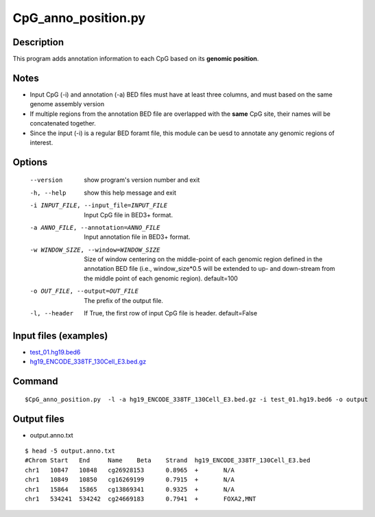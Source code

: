 CpG_anno_position.py
=====================

Description
------------

This program adds annotation information to each CpG based on its **genomic position**.

Notes
------

- Input CpG (-i) and annotation (-a) BED files must have at least three columns, and must based on the same genome assembly   version
- If multiple regions from the annotation BED file are overlapped with the **same**
  CpG site, their names will be concatenated together.
- Since the input (-i) is a regular BED foramt file, this module can be uesd to annotate any genomic regions of interest. 
  
Options
-------

  --version             show program's version number and exit
  -h, --help            show this help message and exit
  -i INPUT_FILE, --input_file=INPUT_FILE
                        Input CpG file in BED3+ format.
  -a ANNO_FILE, --annotation=ANNO_FILE
                        Input annotation file in BED3+ format.
  -w WINDOW_SIZE, --window=WINDOW_SIZE
                        Size of window centering on the middle-point of each
                        genomic region defined in the annotation BED file
                        (i.e., window_size*0.5 will be extended to up- and
                        down-stream from the middle point of each genomic
                        region). default=100
  -o OUT_FILE, --output=OUT_FILE
                        The prefix of the output file.
  -l, --header          If True, the first row of input CpG file is header.
                        default=False 


Input files (examples)
----------------------

- `test_01.hg19.bed6 <https://sourceforge.net/projects/cpgtools/files/test/test_01.hg19.bed6>`_
- `hg19_ENCODE_338TF_130Cell_E3.bed.gz <https://sourceforge.net/projects/cpgtools/files/data/hg19_ENCODE_338TF_130Cell_E3.bed.gz/download>`_

Command
-------

::
 
 
 $CpG_anno_position.py  -l -a hg19_ENCODE_338TF_130Cell_E3.bed.gz -i test_01.hg19.bed6 -o output
 

Output files
-------------

- output.anno.txt

::

 $ head -5 output.anno.txt
 #Chrom	Start	End	Name	Beta	Strand	hg19_ENCODE_338TF_130Cell_E3.bed
 chr1	10847	10848	cg26928153	0.8965	+	N/A
 chr1	10849	10850	cg16269199	0.7915	+	N/A
 chr1	15864	15865	cg13869341	0.9325	+	N/A
 chr1	534241	534242	cg24669183	0.7941	+	FOXA2,MNT
 
